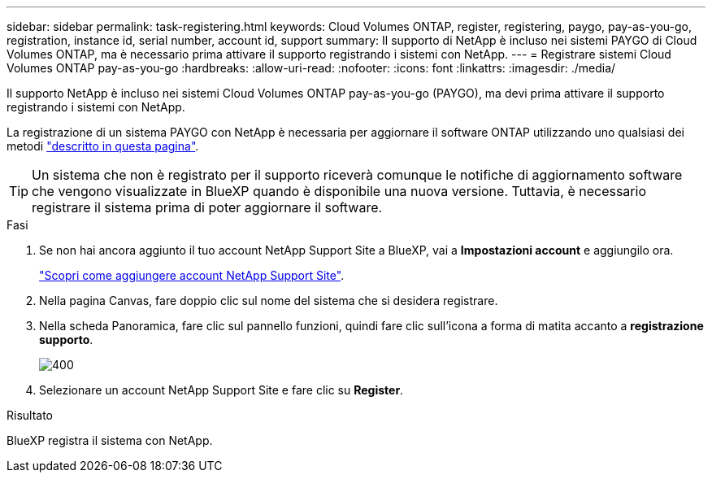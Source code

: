 ---
sidebar: sidebar 
permalink: task-registering.html 
keywords: Cloud Volumes ONTAP, register, registering, paygo, pay-as-you-go, registration, instance id, serial number, account id, support 
summary: Il supporto di NetApp è incluso nei sistemi PAYGO di Cloud Volumes ONTAP, ma è necessario prima attivare il supporto registrando i sistemi con NetApp. 
---
= Registrare sistemi Cloud Volumes ONTAP pay-as-you-go
:hardbreaks:
:allow-uri-read: 
:nofooter: 
:icons: font
:linkattrs: 
:imagesdir: ./media/


[role="lead"]
Il supporto NetApp è incluso nei sistemi Cloud Volumes ONTAP pay-as-you-go (PAYGO), ma devi prima attivare il supporto registrando i sistemi con NetApp.

La registrazione di un sistema PAYGO con NetApp è necessaria per aggiornare il software ONTAP utilizzando uno qualsiasi dei metodi link:task-updating-ontap-cloud.html["descritto in questa pagina"].


TIP: Un sistema che non è registrato per il supporto riceverà comunque le notifiche di aggiornamento software che vengono visualizzate in BlueXP quando è disponibile una nuova versione. Tuttavia, è necessario registrare il sistema prima di poter aggiornare il software.

.Fasi
. Se non hai ancora aggiunto il tuo account NetApp Support Site a BlueXP, vai a *Impostazioni account* e aggiungilo ora.
+
https://docs.netapp.com/us-en/bluexp-setup-admin/task-adding-nss-accounts.html["Scopri come aggiungere account NetApp Support Site"^].

. Nella pagina Canvas, fare doppio clic sul nome del sistema che si desidera registrare.
. Nella scheda Panoramica, fare clic sul pannello funzioni, quindi fare clic sull'icona a forma di matita accanto a *registrazione supporto*.
+
image::screenshot_features_support_registration_2.png[400]

. Selezionare un account NetApp Support Site e fare clic su *Register*.


.Risultato
BlueXP registra il sistema con NetApp.
